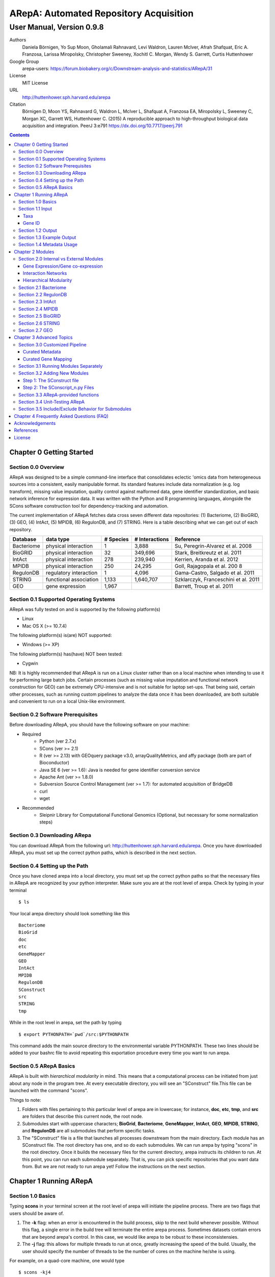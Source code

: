 ======================================================
ARepA: Automated Repository Acquisition
======================================================

..  This document follows reStructuredText syntax and conventions.
	You can compile this file to a PDF or HTML document.
	For instructions on how to do so, visit the reStructeredText webpage
	(http://docutils.sourceforge.net/rst.html).

-------------------------------------------------------
User Manual, Version 0.9.8
-------------------------------------------------------

Authors
 Daniela Börnigen, Yo Sup Moon, Gholamali Rahnavard, Levi Waldron, Lauren
 McIver, Afrah Shafquat, Eric A. Franzosa, Larissa Miropolsky, Christopher Sweeney,
 Xochitl C. Morgan, Wendy S. Garrett, Curtis Huttenhower

Google Group
 arepa-users: https://forum.biobakery.org/c/Downstream-analysis-and-statistics/ARepA/31

License
 MIT License

URL
 http://huttenhower.sph.harvard.edu/arepa

Citation
  Börnigen D, Moon YS, Rahnavard G, Waldron L, McIver L, Shafquat A, Franzosa EA, Miropolsky L, Sweeney C, Morgan XC, Garrett WS, Huttenhower C. (2015) A reproducible approach to high-throughput biological data acquisition and integration. PeerJ 3:e791 https://dx.doi.org/10.7717/peerj.791

.. contents ::

Chapter 0 Getting Started
============================================

Section 0.0 Overview
--------------------------------------------

ARepA was designed to be a simple command-line interface that consolidates eclectic 'omics data from heterogeneous sources into a consistent, easily manipulable format.
Its standard features include data normalization (e.g. log transform), missing value imputation, quality control against malformed data, gene identifier standardization, and basic network inference for expression data. It was written with the Python and R programming languages, alongside the SCons software construction tool for dependency-tracking and automation.

The current implementation of ARepA fetches data cross seven different data repositories: (1) Bacteriome, (2) BioGRID, (3) GEO, (4) IntAct, (5) MPIDB, (6) RegulonDB, and (7) STRING. Here is a table describing what we can get out of each repository.

+-----------------+-----------------------+---------------+------------------+-------------------------------------+
| Database        | data type             | # Species     | # Interactions   | Reference                           |
+=================+=======================+===============+==================+=====================================+
| Bacteriome      | physical interaction  | 1             | 3,888            | Su, Peregrin-Alvarez et al. 2008    |
+-----------------+-----------------------+---------------+------------------+-------------------------------------+
| BioGRID         | physical interaction  | 32            | 349,696          | Stark, Breitkreutz et al. 2011      |
+-----------------+-----------------------+---------------+------------------+-------------------------------------+
| IntAct          | physical interaction  | 278           | 239,940          | Kerrien, Aranda et al. 2012         |
+-----------------+-----------------------+---------------+------------------+-------------------------------------+
| MPIDB           | physical interaction  | 250           | 24,295           | Goll, Rajagopala et al. 200 8       |
+-----------------+-----------------------+---------------+------------------+-------------------------------------+
| RegulonDB       | regulatory interaction| 1             | 4,096            | Gama-Castro, Salgado et al. 2011    |
+-----------------+-----------------------+---------------+------------------+-------------------------------------+
| STRING          | functional association| 1,133         | 1,640,707        | Szklarczyk, Franceschini et al. 2011|
+-----------------+-----------------------+---------------+------------------+-------------------------------------+
| GEO             | gene expression       | 1,967         |                  | Barrett, Troup et al. 2011          |
+-----------------+-----------------------+---------------+------------------+-------------------------------------+

Section 0.1 Supported Operating Systems
--------------------------------------------
ARepA was fully tested on and is supported by the following platform(s)

* Linux
* Mac OS X (>= 10.7.4)

The following platform(s) is(are) NOT supported:

* Windows (>= XP)

The following platform(s) has(have) NOT been tested:

* Cygwin

NB: It is highly recommended that ARepA is run on a Linux cluster rather than on a local machine when
intending to use it for performing large batch jobs. Certain processes (such as missing value imputation and functional network construction for GEO) can be extremely CPU-intensive and is not suitable for laptop set-ups. That being said, certain other processes, such as running custom pipelines to analyze the data once it has been downloaded, are both suitable and convenient to run on a local Unix-like environment.

Section 0.2 Software Prerequisites
--------------------------------------------

Before downloading ARepA, you should have the following software on your machine:

* Required
	* Python (ver 2.7.x)
	* SCons (ver >= 2.1)
	* R (ver >= 2.13) with GEOquery package v3.0, arrayQualityMetrics, and affy package (both are part of Bioconductor)
	* Java SE 6 (ver >= 1.6): Java is needed for gene identifier conversion service
	* Apache Ant (ver >= 1.8.0)
	* Subversion Source Control Management (ver >= 1.7): for automated acquisition of BridgeDB
	* curl
	* wget

* Recommended
	* Sleipnir Library for Computational Functional Genomics (Optional, but necessary for some normalization steps)

Section 0.3 Downloading ARepa
------------------------------------------------

You can download ARepA from the following url: http://huttenhower.sph.harvard.edu/arepa. Once you have downloaded ARepA, you must set up the correct python paths, which is described in the next section.

Section 0.4 Setting up the Path
--------------------------------------------

Once you have cloned arepa into a local directory, you must set up the correct python paths
so that the necessary files in ARepA are recognized by your python interpreter. Make sure you are at the root level of arepa. Check by typing in your terminal ::

$ ls

Your local arepa directory should look something like this

::

	Bacteriome
	BioGrid
	doc
	etc
	GeneMapper
	GEO
	IntAct
	MPIDB
	RegulonDB
	SConstruct
	src
	STRING
	tmp

While in the root level in arepa, set the path by typing ::

	$ export PYTHONPATH=`pwd`/src:$PYTHONPATH

This command adds the main source directory to the environmental variable PYTHONPATH. These two lines should be added to your bashrc file to avoid repeating this exportation procedure every time you want to run arepa.

Section 0.5 ARepA Basics
---------------------------------------------

ARepA is built with *hierarchical modularity* in mind. This means that a computational process can be initiated from just about any node in the program tree. At every executable directory, you will see an "SConstruct" file.This file can be launched with the command "scons".

Things to note:

1. Folders with files pertaining to *this* particular level of arepa are in lowercase; for instance, **doc**, **etc**, **tmp**, and **src** are folders that describe this current node, the root node.

2. Submodules start with uppercase characters; **BioGrid**, **Bacteriome**, **GeneMapper**, **IntAct**, **GEO**, **MPIDB**, **STRING**, and **RegulonDB** are all submodules that perform specific tasks.

3. The "SConstruct" file is a file that launches all processes downstream from the main directory. Each module has an SConstruct file. The root directory has one, and so do each submodules. We can run 		arepa by typing "scons" in the root directory. Once it builds the necessary files for the current directory, arepa instructs its children to run. At this point, you can run each submodule separately. That is, you can pick specific repositories that you want data from. But we are not ready to run arepa yet! Follow the 	instructions on the next section.


Chapter 1 Running ARepA
============================================

Section 1.0 Basics
--------------------------------------------

Typing **scons** in your terminal screen at the root level of arepa will initiate the pipeline process. There are two flags that users should be aware of.

1. The **-k** flag: when an error is encountered in the build process, skip to the next build whenever possible. Without this flag, a single error in the build tree will terminate the entire arepa process. Sometimes datasets contain errors that are beyond arepa's control. In this case, we would like arepa to be robust to these inconsistensies.

2. The **-j** flag: this allows for multiple threads to run at once, greatly increasing the speed of the build. Usually, the user should specify the number of threads to be the number of cores on the machine he/she is using.

For example, on a quad-core machine, one would type
::

	$ scons -kj4

For a complete list of options, run "scons --help" on the command line.

When all targets in its computation tree are built, scons will give the following message

::

	scons: done building targets.

Section 1.1 Input
--------------------------------------------

ARepA requires the user to provide (1) the taxonomic identifier of the organism of interest and (2) the final gene identifier standard (gene name, uniprot, kegg orthologs, etc).
This information is relayed onto ARepA in the **etc/taxa** and **etc/geneid** text files, respectively.
For instance, if you want to fetch human network and expression data across a multitude of data repositories, you would specify "Homo sapiens" in the input (etc/taxa).

Taxa
~~~~~~~~~~~~~~~~~~~~~~~~~~~~~~~~~~~~~~~~~~~~

A new copy of ARepA is by default instructed to download a set of model organism data.

Typing ::

$ cd etc
$ less taxa

will yield the default set of organisms
::

	Homo sapiens
	Escherichia coli
	Mus musculus
	Saccharomyces cerevisiae
	Pseudomonas aeruginosa

Following the pythonic standard, you can comment out any line with a hash "#". For example, the following file

::

	Homo sapiens
	#Escherichia coli
	#Mus musculus
	#Saccharomyces cerevisiae
	#Pseudomonas aeruginosa

will only fetch Homo sapiens data, and nothing else.

Gene ID
~~~~~~~~~~~~~~~~~~~~~~~~~~~~~~~~~~~~~~~~~~~~

By default, the gene identifier of choice is specified to be UniRef90/UniRef100 identifiers, given by the symbol "U":

Typing ::

$ cd etc
$ less geneid

will yield the default output geneid
::

	U


Here is a list of supported gene identifiers (can be extended by giving arepa custom gene mapping files provided by the user):

+-----------------+--------------------+
| Name            | ARepA Symbol       |
+=================+====================+
| UniRef      	  | U                  |
+-----------------+--------------------+
| Gene Symbol     | H                  |
+-----------------+--------------------+
| KEGG Ortholog   | Ck                 |
+-----------------+--------------------+
| UniProt         | S                  |
+-----------------+--------------------+
| KEGG Entry      | Kg                 |
+-----------------+--------------------+
| Affymetrix      | X                  |
+-----------------+--------------------+
| Entrez Gene     | L                  |
+-----------------+--------------------+	

It should be noted that the gene id mapping is based on BridgeDB (van Iersel et al. 2010, http://www.bridgedb.org/). A list of system codes supported by arepa for extension can be viewed in the file **arepa/GeneMapper/etc/batchlist.txt**.


Section 1.2 Output
--------------------------------------------

ARepA by default fetches data from seven different public repositories, which are again listed below. For each repository, ARepA acquires the dataset names matching the taxonomic
identifier specified by the input file.

* Gene Expression/Gene co-expression - Data (text, pcl format), Metadata (python pickle), Documented R library containing both
	* Gene Expression Omnibus
* Interaction Networks - Data (text, dat format), Metadata (python pickle)
	* Bacteriome
	* RegulonDB
	* IntAct
	* MPIDB
	* BioGrid
	* STRING

The output for each directory can be found in $REPOSITORY_NAME/data. Expression tables are saved in a *pcl* format (for a brief description, visit http://www.broadinstitute.org/cancer/software/gsea/wiki/index.php/Data_formats). The final pcl output will always be $DATASET_NAME.pcl. Interaction networks are saved in a *dat/dab* format (http://huttenhower.sph.harvard.edu/content/genomic-data-formats). The final dat/dab output will always be $DATASET_NAME.{dat|dab}. Metadata is saved as a python pickle (http://docs.python.org/2/library/pickle.html), a compressed, structured object. When loaded, metadata is given as a python dictionary, which is essentially a series of key,value pairs http://docs.python.org/2/tutorial/datastructures.html). Metadata is saved as $DATASET_NAME.pkl.

Section 1.3 Example Output
--------------------------------------------
Let's look at an example of arepa output. Take a look at the data directory of the Bacteriome repository.
::

	$ cd Bacteriome/data
	$ ls

	bacteriome_00raw.dab
	bacteriome_00raw.dat
	bacteriome_00raw_mapped00.dat
	bacteriome_00raw_mapped01.dat
	bacteriome_00raw.quant
	bacteriome.dat
	bacteriome.pkl
	status.txt

Bacteriome is an interaction repository, so we have dat/dab files as final output. We see that there are multiple dat files; however, only one is the final output. The final output is always given by $DATASET_NAME.dat, or in this case, "bacteriome.dat". Other files, such as "bacteriome_00raw.dat" are intermediate files, which can be also useful to the user. The metadata is given by "bacteriome.pkl".

Section 1.4 Metadata Usage
--------------------------------------------
There is a useful script in the main src directory of arepa that can aid in dealing with pickled metadata.

::

	$ cd src/
	$ unpickle.py -h

	usage: unpickle.py [-h] [-m str_split] [-c columns] [-s skip_rows]
                   [-l log.txt] [-r] [-k str_man_key] [-x]
                   [input] [output]

	pickle and unpickle files.

	positional arguments:
	  input           input pickle or text file
	  output          output pickle or text file

	optional arguments:
	  -h, --help      show this help message and exit
	  -m str_split    Split between key and value
	  -c columns      Number of columns to map
	  -s skip_rows    Number of header rows to skip at top of file
	  -l log.txt      Optional log file containing status metavariables
	  -r              Reverse flag
	  -k str_man_key  Flag to specify output for specific key in the pickle
	  -x              Give output in R package metadata format

As an example usage, one can quickly view the contents of the metadata by using the "unpickle.py" script.

::

	$ cd Bacteriome/data
	$ unpickle.py bacteriome.pkl

	title	Bacteriome
	url	http://www.compsysbio.org/bacteriome/dataset/combined_interactions.txt
	conditions	3888
	gloss	Bacterial Protein Interaction Database
	taxid	83333
	mapped	True
	type	protein interaction

One can also convert a tab delimited text file into a python pickle.
::

	$ unpickle.py -r tab_delimtied_file.txt > output.pkl

One can also quickly view a key,value pair contained in the pickle. For instance, if one wants to view the gene id mapping status of the dataset, perform ::

	$ unpickle.py -k mapped metadata_file

For the case of bacteriome ::
	$ unpickle.py -k mapped Bacteriome/data/bacteriome.pkl
	True

For full usage of the metadata, see the argument list above.


Chapter 2 Modules
============================================

Section 2.0 Internal vs External Modules
--------------------------------------------

The data from each of these repositories are managed in separate directories. Each sub-directory in ARepA conforms to a hierarchical modularity, in which all the sub-directories maintain the same essential structure. Essentially, this amounts to having a "driver file" that launches automated processes (pipeline) and directories containing relevant information to launch them.

There are two types of modules: **internal modules**, and
**external modules**. Internal modules do actual downloading and processing
of data/metadata from public repositories; external modules serve
global helper functions, such as gene identifier conversion.
Here is a list of external module(s):

1. GeneMapper - converts gene identifiers into common format

Now, we describe the internal modules, which can be subsequently
divided into two broad categories: gene expression/co-expression,
and interaction networks.

Gene Expression/Gene co-expression
~~~~~~~~~~~~~~~~~~~~~~~~~~~~~~~~~~~~~~~~~~~~
1. Gene Expression Omnibus

Interaction Networks
~~~~~~~~~~~~~~~~~~~~~~~~~~~~~~~~~~~~~~~~~~~~
1. Bacteriome
2. RegulonDB
3. IntAct
4. MPIDB
5. BioGRID
6. STRING

Hierarchical Modularity
~~~~~~~~~~~~~~~~~~~~~~~~~~~~~~~~~~~~~~~~~~~~

Each module contains the following:

1. SConstruct - the main driver script of the module. This initiates all processes downstream of the file.
2. data - this is where the downloaded (and parsed) is kept.
3. src - contains all the source scripts.
4. tmp - contains all intermediate files necessary to carry out the build for each module.
5. etc - contains all configuration information for the module, including programmatic and manual overrides.
6. doc - contains documentation for the module.

Section 2.1 Bacteriome
--------------------------------------------

* Optional Inputs
	* None

* Final Outputs
	* data/bacteriome.dat - network matrix
	* data/bacteriome.pkl - metadata

Section 2.2 RegulonDB
--------------------------------------------

* Optional Inputs
	* None

* Final Outputs
	* data/regulondb.dat - network matrix
	* data/regulondb.pkl - metadata

Section 2.3 IntAct
--------------------------------------------

* Optional Inputs
	* etc/include - list of dataset IDs to include (one per line)
	* etc/exclude - list of dataset IDs to exclude (one per line)
	* etc/manual_curation - manually curated metadata, tab-delimited, one row per sample, one column per metadatum
	* etc/manual_mapping - manually curated gene ID mapping, tab-delimited, one row per gene family equivalence class

* Final Outputs
	* data/dataset_name/dataset_name.dat - network matrix
	* data/dataset_name/dataset_name.pkl - metadata

Section 2.4 MPIDB
--------------------------------------------

* Optional Inputs
	* etc/include - list of dataset IDs to include (one per line)
	* etc/exclude - list of dataset IDs to exclude (one per line)
	* etc/manual_curation - manually curated metadata, tab-delimited, one row per sample, one column per metadatum
	* etc/manual_mapping - manually curated gene ID mapping, tab-delimited, one row per gene family equivalence class

* Final Outputs
	* data/dataset_name/dataset_name.dat - network matrix
	* data/dataset_name/dataset_name.pkl - metadata

Section 2.5 BioGRID
--------------------------------------------

* Optional Inputs
	* etc/include - list of dataset IDs to include (one per line)
	* etc/exclude - list of dataset IDs to exclude (one per line)
	* etc/manual_curation - manually curated metadata, tab-delimited, one row per sample, one column per metadatum
	* etc/manual_mapping - manually curated gene ID mapping, tab-delimited, one row per gene family equivalence class

* Final Outputs
	* data/dataset_name/dataset_name.dat - network matrix
	* data/dataset_name/dataset_name.pkl - metadata

Section 2.6 STRING
--------------------------------------------

* Optional Inputs
	* etc/include - list of dataset IDs to include (one per line)
	* etc/exclude - list of dataset IDs to exclude (one per line)
	* etc/manual_curation - manually curated metadata, tab-delimited, one row per sample, one column per metadatum
	* etc/manual_mapping - manually curated gene ID mapping, tab-delimited, one row per gene family equivalence class

* Final Outputs
	* data/dataset_name/dataset_name.dat - network matrix
	* data/dataset_name/dataset_name.pkl - metadata

Section 2.7 GEO
--------------------------------------------

* Optional Inputs
	* etc/include - list of dataset IDs to include (one per line)
	* etc/exclude - list of dataset IDs to exclude (one per line)
	* etc/batch - turn on/off batch mode; see include/exclude behavior in Advanced Topics for more details 
	* etc/manual_curation - manually curated metadata, tab-delimited, one row per sample, one column per metadatum
	* etc/manual_mapping - manually curated gene ID mapping, tab-delimited, one row per gene family equivalence class
	* etc/mapping - configure regexps for identifying gene ID mapping columns in platform files
	* etc/raw - one-line text file (True or False), turn on/off downloading and processing of raw CEL files for each dataset
	* etc/preprocess - one-line text file (Bioconductor function name), chooose a processing function for normalizing raw CEL files
	* etc/rpackage - one-line text file (True or False), turn on/off creation of expression sets and R packages per dataset
	* etc/sleipnir - one-line text file (True or False), turn on/off Sleipnir normalization functions (Normalizer, KNNImpute, Dat2Dab, etc.)

* Final Outputs
	* data/dataset_name/dataset_name.dat - network matrix
	* data/dataset_name/dataset_name.pkl - metadata

Chapter 3 Advanced Topics
============================================

Section 3.0 Customized Pipeline
---------------------------------------------

Each module in ARepA can be tweaked to the user's taste: for instance, one can
override automatically generated metadata by providing his own; additionally, one can
override automatically generated mapping files with a custom-curated one.

Curated Metadata
~~~~~~~~~~~~~~~~~~~~~~~~~~~~~~~~~~~~~~~~~~~~

Add a tab-delimited text file in **repository/etc/manual_curation/** with the matching dataset name (e.g. IntAct/etc/manual_curation/IntAct_taxid_287.txt)

Curated Gene Mapping
~~~~~~~~~~~~~~~~~~~~~~~~~~~~~~~~~~~~~~~~~~~~

Add a tab-delimited gene map file in **repository/etc/manual_mapping/** with the matching dataset name (.map).

Caveat: follow the system code - label key as defined by **GeneMapper/etc/batchlist.txt**
See GEO/etc/manual_mapping for an example.


Section 3.1 Running Modules Separately
---------------------------------------------

After the taxonomic information has been downloaded
and processed by the parent node in arepa (**arepa/tmp/taxids** have been built),
one can launch any internal module separately by going into a desired directory and launching **scons**.
For instance, if one wants to run GEO, first make sure that the taxids file was built correctly, then launch **scons** in the GEO directory.

::

	$ scons tmp/taxids
	scons: Reading SConscript files ...
	scons: done reading SConscript files.
	scons: Building targets ...
	funcPipe(["tmp/taxids"], ["src/taxdump2taxa.py", "tmp/taxdump.txt", "etc/taxa"])
	cat "arepa/tmp/taxdump.txt" | arepa/src/taxdump2taxa.py "arepa/etc/taxa" > "arepa/tmp/taxids"
	scons: done building targets.

	$ cd GEO
	$ scons

Section 3.2 Adding New Modules
---------------------------------------------

Advanced users who are familiar with scons can write their own modules that download and process data from a repository that is not included in vanilla ARepA.
There are TWO basic steps that must take place.

(1) Initiation script - starts the download of dataset names, filters out only the desired ones, which are passed onto scripts that handles *per dataset* functions.
(2) Per dataset parsing scripts - download raw data and metadata, run various vanilla and customized parsing functions.

Let us go through an example.

Step 1: The SConstruct file
~~~~~~~~~~~~~~~~~~~~~~~~~~~~~~~~~~~~~~~~~~~~
Create a directory on the main level of arepa and initiate an **SConstruct** file. For the purpose of this example, we will call this module **my_repo**
::

	$ mkdir my_repo
	$ touch SConstruct

Following the arepa convention, create the directories **tmp**, **etc** and **src**, which will store raw downloaded files, configuration files, and source scripts respectively.

::

	$ mkdir tmp etc src

Now, the SConstruct file serves as a driver file that launches all processes within the module. For those users that are familiar with make, these are analogous to Makefiles.

Edit the SConstruct to perform the following actions: (1) Download a batch list of dataset names and parse them into a text file, where each line contains a dataset name (2) Pass dataset names to child directories. This will initiate a separate modular build for each dataset name.

Suppose that you have created two text files **dataset1.txt** and **dataset2.txt** and that
**c_fileInputExclude** and **c_fileInputInclude** are pointers to files that contain dataset names that the user wants to
exclude/include respectively (can be empty). A repository can have many different types of datasets (e.g. GEO has GDS and GSE datasets); the names of different datasets should be in separate files (this is why we have two text files in this example case).
::

	#SConstruct file
	import sfle
	# SflE stands for Scientific Flow Environment, a tool that contains various python/arepa wrappers for scons.
	# It is an extremely convenient and powerful tool. For documentation visit huttenhower.sph.harvard.edu/sfle.
	import arepa
	# arepa.py contains arepa-specific global utilities

	pE = DefaultEnvironment()
	
	# Download and parse names
	# ...

	c_strFileDataset1 = "tmp/dataset1.txt"
	c_strFileDataset2 = "tmp/dataset2.txt"

	afileTXTs = [c_strFileDataset1, c_strFileDataset2]

IMPORTANT: it is *crucial* that users build their files in the scons standard; i.e. in a tracked manner. Ad-hoc building of files outside of scons will not, in general, give correct builds.

You can pass the IDs to child directories in the following manner ::

	sfle.sconscript_children( pE, afileTXTs, sfle.scanner( c_fileInputExclude, c_fileInputInclude ), 1, arepa.c_strProgSConstruct )

The "1" here refers to the hierarchy level. Recall that ARepA was designed with hierarchical modularity as a design principle; one can initiate a downstream process at any point in the computational tree. Processes that are stemmed from level 1 should be labeled as level "2" and so on.

This instructs arepa to do the following: for each name in the provide dataset names, perform actions defined by source scripts in the **src** directory. In particular, do this in a modular way, such that each dataset can be launched independently later on.

Step 2: The SConscript_n.py Files
~~~~~~~~~~~~~~~~~~~~~~~~~~~~~~~~~~~~~~~~~~~~
For each name in the dataset name list (modulo excluded names), arepa looks in the **src** folder and launches the **SConscript_n.py** scripts in numerical order. For instance **SConscript_1.py** will be launched before **SConscript_2.py**. The information in these scripts are loaded into the SCons environment; the users can think of these files as pseudo-SConstruct files in which all SCons python wrappers can be used.

Let's take a look at an example (IntAct/src/SConscript_1-id.py) ::
	
	#!/usr/bin/env python

	def test( iLevel, strID, hashArgs ):
		return ( iLevel == 1 )
	if locals( ).has_key( "testing" ):
		sys.exit( )

	pE = DefaultEnvironment( )

	c_strID					= arepa.cwd( )
	c_fileInputIntactC		= sfle.d( pE, arepa.path_repo( ), sfle.c_strDirTmp, "intactc" )
	c_fileIDPKL				= sfle.d( pE, c_strID + ".pkl" )
	c_fileIDDAB				= sfle.d( pE, c_strID + ".dab" )
	c_fileIDRawDAT          = sfle.d( pE, c_strID + "_00raw.dat" )
	c_fileIDDAT				= sfle.d( pE, c_strID + ".dat")
	c_fileIDQUANT           = sfle.d( pE, c_strID + ".quant" )

	c_fileProgUnpickle      = sfle.d( pE, arepa.path_arepa( ), sfle.c_strDirSrc, "unpickle.py" )
	c_fileProgC2Metadata    = sfle.d( pE, arepa.path_repo( ), sfle.c_strDirSrc, "c2metadata.py" )
	c_fileProgC2DAT         = sfle.d( pE, arepa.path_repo( ), sfle.c_strDirSrc, "c2dat.py" )

	c_fileInputSConscriptGM         = sfle.d( pE, arepa.path_arepa(),sfle.c_strDirSrc,"SConscript_genemapping.py")
	c_fileInputSConscriptDAB        = sfle.d( pE, arepa.path_arepa(), sfle.c_strDirSrc, "SConscript_dat-dab.py" )

	c_fileStatus 	    			=  sfle.d(pE, "status.txt")
	c_strGeneFrom 				    = "S"

	afileIDDAT = sfle.pipe( pE, c_fileInputIntactC, c_fileProgC2DAT, c_fileIDRawDAT, [c_strID] )

	# ... rest of the code omitted ...

The first piece of code ::
	
	def test( iLevel, strID, hashArgs ):
		return ( iLevel == 1 )
	if locals( ).has_key( "testing" ):
		sys.exit( )

makes sure that the script is launched in the right arepa level. This can be modified to take any arbitrary conditional.
This is convenient when writing different scripts to handle different types of datasets. For instance, for GEO, two different scripts are used to handle GDS and GSE datasets. For instance, ::

	#GEO/src/SConscript_1-gse.py

	def test( iLevel, strID, hashArgs ):
		return ( iLevel == 1 ) and ( strID.find( "GSE" ) == 0 )
	if locals( ).has_key( "testing" ):
		sys.exit( )

ensures that this particular script launches only for GSE datasets.

Now, let's take a look at the rest of the code in the IntAct example. Most scons processes can be hidden away by using features available in sfle (included in arepa; visit huttenhower.sph.harvard.edu/sfle for documentation). For instance, **sfle.pipe()** seen in the above example performs a UNIX pipe that is tracked by scons, in a manner that is consistent with conventions in arepa. Customized pipelines can be built by the user providing their own python scripts. Of course, users can also utilize features that are already available in vanilla ARepA.

Section 3.3 ARepA-provided functions
---------------------------------------------

These are scripts that perform routinely performed tasks in arepa.

* arepa/src/unpickle.py: pickles and unpickles files ::

	$ unpickle.py --help
	usage: unpickle.py [-h] [-m str_split] [-c columns] [-s skip_rows]
	                   [-l log.txt] [-r] [-k str_man_key] [-x]
	                   [input] [output]

	pickle and unpickle files.

	positional arguments:
	  input           input pickle or text file
	  output          output pickle or text file

	optional arguments:
	  -h, --help      show this help message and exit
	  -m str_split    Split between key and value
	  -c columns      Number of columns to map
	  -s skip_rows    Number of header rows to skip at top of file
	  -l log.txt      Optional log file containing status metavariables
	  -r              Reverse flag
	  -k str_man_key  Flag to specify output for specific key in the pickle
	  -x              Give output in R package metadata format

* arepa/src/makeunique.py: Takes a malformed gene mapping file, removes duplicates and splits up one-to-many mappings ::

	$ makeunique.py --help
	usage: makeunique.py [-h] [-m str_split] [-c columns] [-s skip_rows]
	                     [-l log.txt]
	                     [input.dat] [output.dat]

	Gets rid of duplicate entries from a tab-delimited file of unordered tuples.

	positional arguments:
	  input.dat     Input tab-delimited text file with one or more columns
	  output.dat    Input tab-delimited text file with mapped columns

	optional arguments:
	  -h, --help    show this help message and exit
	  -m str_split  Ambiguous field element classifier; a or b; e.g. in the case
	                of a///b the value will be ///
	  -c columns    Number of columns to map
	  -s skip_rows  Number of header rows to skip at top of file
	  -l log.txt    Optional log file containing output mapping status

* arepa/src/merge_genemapping.py: Merges two gene maps ::
	
	# Usage: merge_genemapping.py <map1.txt> <map2.txt> <out.txt>

* arepa/GeneMapper/src/bridgemapper.py: Performs gene mapping (gene standardization) ::

	$ bridgemapper.py --help
	usage: bridgemapper.py [-h] [-m mapping.txt] [-c columns] [-f from_format]
	                       [-t to_format] [-u max_lines] [-s skip_rows]
	                       [-l log.txt] [-x]
	                       [input.dat] [output.dat]

	Maps gene IDs from one or more tab-delimited text columns from and to
	specified formats.

	positional arguments:
	  input.dat       Input tab-delimited text file with one or more columns
	  output.dat      Input tab-delimited text file with mapped columns

	optional arguments:
	  -h, --help      show this help message and exit
	  -m mapping.txt  Required mapping file in tab-delimited BridgeMapper format
	  -c columns      Columns to map, formatted as [1,2,3]
	  -f from_format  BridgeMapper single-character type code for input format
	  -t to_format    BridgeMapper single-character type code for output format
	  -u max_lines    Maximum lines in input file; this is done for memory reasons
	  -s skip_rows    Number of header rows to skip at top of file
	  -l log.txt      Optional log file containing output mapping status
	  -x              Optional flag turning on/off gene identifier sniffer
	                  (automatically decide geneid_from)


Section 3.4 Unit-Testing ARepA
--------------------------------------------

ARepA has a built-in unit testing script, located in the main **src** directory.
While in the root directory, type
::

	$ python src/test.py

The default behavior of the testing script assumes that the entire build of ARepA is completed *prior* to running the script. If this is not the case, one can pass the optional argument "scons" to the test script and scons will be called in each submodule before the targets are checked. This method is error-prone and time-intensive and is not recommended. ::

	$ python test.py scons

Section 3.5 Include/Exclude Behavior for Submodules 
------------------------------------------------------

The following is a description of the way ARepA handles what datasets it will include or exclude during the downloading process for 
all the submodules. 

#. ARepA fetches the list of all possible datasets under the specified taxonomy in the `tmp` directory. We call this the "universe" of datasets for each repository. 
#. If `etc/exclude` and `etc/include` exist, ARepA launches build for datasets specified in (`universe` **intersect** `include`) **setminus** `exclude`.
#. Sometimes the user will wish to curtail this default behavior and simply download only the files listed in the `etc/include` file. This behavior can be turned off by setting the `etc/batch` configuration to "False". This feature is especially useful for GEO. See the GEO section in the previous chapter for more details. 

Chapter 4 Frequently Asked Questions (FAQ)
============================================

NB: All questions should be directed to the arepa-users Google Group.

1. I get the following error when I run ARepA ::

	ImportError: No module named arepa

*Solution*
 Make sure you add the **src** directory of ARepA's root level to the python UNIX path.

2. I get the following error when I run ARepA ::

	ImportError: No module named sfle

*Solution*
 Make sure you add the **src** directory of ARepA's root level to the python UNIX path.

3. Help, I got a 404 error from (IntAct or GEOmetadb or Bacteriome or...)

*Solution*
 Academic software doesn't always work - ours included, but in this case it's not our fault!  Some files from some repositories are periodically unavailable, preventing ARepA from downloading them.  The recommended workaround is documented above, specifically running ARepA using the ``scons -k`` flag.

4. Where can I find configuration information for my pipelines?

*Solution*
 All configuration information is in the **etc** folder of every directory. See the chapter on specific modules for more details on configuration information for a particular repository.

5. I don't get any per-sample metadata in GDS datasets from GEO?

*Solution*
 GEO's downloads for GDS files don't include per-sample metadata, which prevents ARepA from annotating it.  To retrieve this information, use the GSE equivalents for the target GDS dataset(s) instead (e.g. GSE22648 for GDS3921).

6. Where is the per-condition GEO metadata?

*Solution*
 Added to the ``*.pkl`` file, and to the expression set (if ``GEO/etc/rpackage`` is set to True). It can be extracted from the ``.pkl`` file using the shared script ``unpickle.py``.

Acknowledgements
============================================

The authors would like to extend a special thanks to Felix Wong, Timothy Tickle, Svitlana Tyekucheva, Markus Schröder, Owen White, and Arthur Brady for assisting in the testing process of ARepA.

References
=============================================

* Tools
	* Sleipnir: 		http://huttenhower.sph.harvard.edu/sleipnir/index.html
	* GEOquery: 		http://watson.nci.nih.gov/~sdavis/
	* BridgeDb: 		http://www.bridgedb.org/

* Databases
	* Bacteriome: 		http://www.compsysbio.org/bacteriome/
	* IntAct :			http://www.ebi.ac.uk/intact/
	* GEO:				http://www.ncbi.nlm.nih.gov/geo/
	* MPIDB:	 		http://jcvi.org/mpidb/about.php
	* BioGRID:	 		http://thebiogrid.org/
	* RegulonDB: 		http://regulondb.ccg.unam.mx/
	* STRING:	 		http://string-db.org/

License
==============================================

This software is licensed under the MIT license.

Copyright (c) 2013 Daniela Börnigen, Yo Sup Moon, Gholamali Rahnavard, Levi Waldron, Lauren McIver, Afrah Shafquat, Eric A. Franzosa, Larissa Miropolsky, Christopher Sweeney, Xochitl C. Morgan, Wendy S. Garrett, Curtis Huttenhower.

Permission is hereby granted, free of charge, to any person obtaining a copy of this software and associated documentation files (the "Software"), to deal in the Software without restriction, including without limitation the rights to use, copy, modify, merge, publish, distribute, sublicense, and/or sell copies of the Software, and to permit persons to whom the Software is furnished to do so, subject to the following conditions:

The above copyright notice and this permission notice shall be included in all copies or substantial portions of the Software.

THE SOFTWARE IS PROVIDED "AS IS", WITHOUT WARRANTY OF ANY KIND, EXPRESS OR IMPLIED, INCLUDING BUT NOT LIMITED TO THE WARRANTIES OF MERCHANTABILITY, FITNESS FOR A PARTICULAR PURPOSE AND NONINFRINGEMENT. IN NO EVENT SHALL THE AUTHORS OR COPYRIGHT HOLDERS BE LIABLE FOR ANY CLAIM, DAMAGES OR OTHER LIABILITY, WHETHER IN AN ACTION OF CONTRACT, TORT OR OTHERWISE, ARISING FROM, OUT OF OR IN CONNECTION WITH THE SOFTWARE OR THE USE OR OTHER DEALINGS IN THE SOFTWARE.
